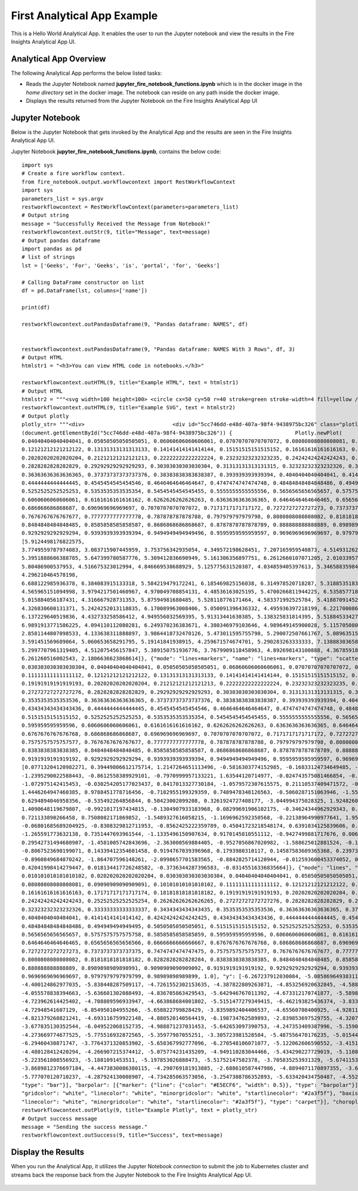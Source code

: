 First Analytical App Example
============================

This is a Hello World Analytical App. It enables the user to run the Jupyter notebook and view the results in the Fire Insights Analytical App UI.

Analytical App Overview
-----------------------

The following Analytical App performs the below listed tasks:

* Reads the Jupyter Notebook named **jupyter_fire_notebook_functions.ipynb** which is in the docker image in the `home directory` set in the docker image. The notebook can reside on any path inside the docker image.
* Displays the results returned from the Jupyter Notebook on the Fire Insights Analytical App UI


.. figure:: ../../_assets/jupyter/example-app.PNG
   :alt: jupyter
   :width: 60%

Jupyter Notebook
----------------

Below is the Jupyter Notebook that gets invoked by the Analytical App and the results are seen in the Fire Insights Analytical App UI.

Jupyter Notebook **jupyter_fire_notebook_functions.ipynb**, contains the below code:

::

    import sys
    # Create a fire workflow context.
    from fire_notebook.output.workflowcontext import RestWorkflowContext
    import sys
    parameters_list = sys.argv
    restworkflowcontext = RestWorkflowContext(parameters=parameters_list)
    # Output string 
    message = "Successfully Received the Message from Notebook!"
    restworkflowcontext.outStr(9, title="Message", text=message)
    # Output pandas dataframe
    import pandas as pd
    # list of strings
    lst = ['Geeks', 'For', 'Geeks', 'is', 'portal', 'for', 'Geeks']

    # Calling DataFrame constructor on list
    df = pd.DataFrame(lst, columns=['name'])

    print(df)

    restworkflowcontext.outPandasDataframe(9, "Pandas dataframe: NAMES", df)


    restworkflowcontext.outPandasDataframe(9, "Pandas dataframe: NAMES With 3 Rows", df, 3)
    # Output HTML
    htmlstr1 = "<h3>You can view HTML code in notebooks.</h3>"

    restworkflowcontext.outHTML(9, title="Example HTML", text = htmlstr1)
    # Output HTML
    htmlstr2 = """<svg width=100 height=100> <circle cx=50 cy=50 r=40 stroke=green stroke-width=4 fill=yellow /> </svg>"""
    restworkflowcontext.outHTML(9, title="Example SVG", text = htmlstr2)
    # Output plotly
    plotly_str= """<div>                            <div id="5cc746dd-e48d-407a-98f4-9438975bc326" class="plotly-graph-div" style="height:100%; width:100%;"></div>               <script type="text/javascript">                                    window.PLOTLYENV=window.PLOTLYENV || {};                                    if 
    (document.getElementById("5cc746dd-e48d-407a-98f4-9438975bc326")) {                    Plotly.newPlot(                        "5cc746dd-e48d-407a-98f4-9438975bc326",                        [{"mode": "markers", "name": "markers", "type": "scatter", "x": [0.0, 0.010101010101010102, 0.020202020202020204, 0.030303030303030304, 
    0.04040404040404041, 0.05050505050505051, 0.06060606060606061, 0.07070707070707072, 0.08080808080808081, 0.09090909090909091, 0.10101010101010102, 0.11111111111111112, 
    0.12121212121212122, 0.13131313131313133, 0.14141414141414144, 0.15151515151515152, 0.16161616161616163, 0.17171717171717174, 0.18181818181818182, 0.19191919191919193, 
    0.20202020202020204, 0.21212121212121213, 0.22222222222222224, 0.23232323232323235, 0.24242424242424243, 0.25252525252525254, 0.26262626262626265, 0.27272727272727276, 
    0.2828282828282829, 0.29292929292929293, 0.30303030303030304, 0.31313131313131315, 0.32323232323232326, 0.33333333333333337, 0.3434343434343435, 0.3535353535353536, 
    0.36363636363636365, 0.37373737373737376, 0.38383838383838387, 0.393939393939394, 0.4040404040404041, 0.4141414141414142, 0.42424242424242425, 0.43434343434343436, 
    0.4444444444444445, 0.4545454545454546, 0.4646464646464647, 0.4747474747474748, 0.48484848484848486, 0.494949494949495, 0.5050505050505051, 0.5151515151515152, 
    0.5252525252525253, 0.5353535353535354, 0.5454545454545455, 0.5555555555555556, 0.5656565656565657, 0.5757575757575758, 0.5858585858585859, 0.595959595959596, 
    0.6060606060606061, 0.6161616161616162, 0.6262626262626263, 0.6363636363636365, 0.6464646464646465, 0.6565656565656566, 0.6666666666666667, 0.6767676767676768, 
    0.686868686868687, 0.696969696969697, 0.7070707070707072, 0.7171717171717172, 0.7272727272727273, 0.7373737373737375, 0.7474747474747475, 0.7575757575757577, 
    0.7676767676767677, 0.7777777777777778, 0.787878787878788, 0.797979797979798, 0.8080808080808082, 0.8181818181818182, 0.8282828282828284, 0.8383838383838385, 
    0.8484848484848485, 0.8585858585858587, 0.8686868686868687, 0.8787878787878789, 0.888888888888889, 0.8989898989898991, 0.9090909090909092, 0.9191919191919192, 
    0.9292929292929294, 0.9393939393939394, 0.9494949494949496, 0.9595959595959597, 0.9696969696969697, 0.9797979797979799, 0.98989898989899, 1.0], "y": 
    [5.9124498176822575, 
    3.7749559787974083, 3.083715907445959, 3.753756342935054, 4.349572198628451, 7.207165959540873, 4.514931262874971, 5.8243273668786015, 4.357384020331222, 
    5.3951888606388785, 5.647399780587776, 5.309412836690949, 5.161306356897751, 6.2612660107071205, 2.010339575894406, 6.038840436331376, 4.417181491736181, 
    5.80486900537953, 4.516675323012994, 4.846669538688929, 5.125775631520387, 4.034859405397613, 5.346588359842454, 4.739838025896341, 6.580483546056815, 
    4.296210464578198, 
    6.688122985936378, 6.384083915133318, 5.584219479172241, 6.185469825156038, 6.314978520718287, 5.318853518331805, 6.145064162055824, 6.559913312581925, 
    4.565965151094998, 3.9794217501460967, 4.970049708854131, 4.48536163025195, 5.4700266811944225, 6.535857718290861, 5.83795418432341, 4.2936197260443905, 
    5.015884056187431, 4.316667928731353, 5.87594981680485, 5.528118776171464, 4.583371992525784, 5.418870914524661, 5.532792644444959, 3.6615891282232047, 
    4.326830600131371, 5.2424252013118835, 6.170089963008406, 5.050091396436332, 4.495936397218199, 6.221700086142426, 3.1727375662282844, 5.373300462772737, 
    6.137229640519836, 4.432733258586412, 4.949556032569395, 5.91313441630385, 5.138325831814395, 5.518845334274716, 5.1453047836440104, 5.441335811271163, 
    6.9891913771586225, 4.094110112080281, 6.249370236383671, 4.380346979103646, 4.989649145900028, 5.115705080937911, 4.51762493930482, 5.145825603916304, 
    2.8581144807098533, 4.133638311888897, 3.9864418732470126, 5.473011595755798, 5.290072507661767, 5.0896351587912845, 4.794382895795434, 4.82961547381847, 
    3.591451569689064, 5.060653658291795, 5.19141841938915, 4.259671574674701, 5.290283263333333, 7.138883036587133, 6.559003855928643, 4.542545071249877, 
    5.2997707961319405, 4.512075456157847, 5.389150751936776, 3.7679909118458963, 4.892698143100888, 4.3678591803522275, 4.404973320983707, 3.9516171570495433, 
    6.261260516002543, 2.1806636623868614]}, {"mode": "lines+markers", "name": "lines+markers", "type": "scatter", "x": [0.0, 0.010101010101010102, 0.020202020202020204, 
    0.030303030303030304, 0.04040404040404041, 0.05050505050505051, 0.06060606060606061, 0.07070707070707072, 0.08080808080808081, 0.09090909090909091, 0.10101010101010102, 
    0.11111111111111112, 0.12121212121212122, 0.13131313131313133, 0.14141414141414144, 0.15151515151515152, 0.16161616161616163, 0.17171717171717174, 0.18181818181818182, 
    0.19191919191919193, 0.20202020202020204, 0.21212121212121213, 0.22222222222222224, 0.23232323232323235, 0.24242424242424243, 0.25252525252525254, 0.26262626262626265, 
    0.27272727272727276, 0.2828282828282829, 0.29292929292929293, 0.30303030303030304, 0.31313131313131315, 0.32323232323232326, 0.33333333333333337, 0.3434343434343435, 
    0.3535353535353536, 0.36363636363636365, 0.37373737373737376, 0.38383838383838387, 0.393939393939394, 0.4040404040404041, 0.4141414141414142, 0.42424242424242425, 
    0.43434343434343436, 0.4444444444444445, 0.4545454545454546, 0.4646464646464647, 0.4747474747474748, 0.48484848484848486, 0.494949494949495, 0.5050505050505051, 
    0.5151515151515152, 0.5252525252525253, 0.5353535353535354, 0.5454545454545455, 0.5555555555555556, 0.5656565656565657, 0.5757575757575758, 0.5858585858585859, 
    0.595959595959596, 0.6060606060606061, 0.6161616161616162, 0.6262626262626263, 0.6363636363636365, 0.6464646464646465, 0.6565656565656566, 0.6666666666666667, 
    0.6767676767676768, 0.686868686868687, 0.696969696969697, 0.7070707070707072, 0.7171717171717172, 0.7272727272727273, 0.7373737373737375, 0.7474747474747475, 
    0.7575757575757577, 0.7676767676767677, 0.7777777777777778, 0.787878787878788, 0.797979797979798, 0.8080808080808082, 0.8181818181818182, 0.8282828282828284, 
    0.8383838383838385, 0.8484848484848485, 0.8585858585858587, 0.8686868686868687, 0.8787878787878789, 0.888888888888889, 0.8989898989898991, 0.9090909090909092, 
    0.9191919191919192, 0.9292929292929294, 0.9393939393939394, 0.9494949494949496, 0.9595959595959597, 0.9696969696969697, 0.9797979797979799, 0.98989898989899, 1.0], "y": 
    [0.07713204120982271, 0.39449806612175714, 1.2147264651113496, -0.5816303774152985, -0.16833124734649485, -0.801066395093381, -0.2650359600550843, 0.27447640932684203, 
    -1.2395290022588443, -0.8612558389929101, -0.7970999957133221, 1.63544120714977, -0.024743575081466854, -0.7984990102842684, 1.2216631441901333, 0.5170057167898033, 
    -1.072975142415453, -0.030254205177023437, 0.8417013327730184, -1.0579572307615575, 0.21110537409471572, -0.0619284443968119, 0.8138385966923892, -0.28327529250851924, 
    1.4446264947460385, 0.9788451778716456, -0.7182955199329359, 0.7489478348126563, -0.5060287151063946, -1.5536235770584788, 0.9923440261979799, 0.4125732621723258, 
    0.6294894046958356, -0.535492264856844, 0.50423002099208, 0.3261924727408177, -3.044994375028325, 1.92482602424858, 0.6814227903868811, 1.680794447742393, 
    1.4090648119679807, -0.9921017197434815, -0.1304907933183968, 0.08299691906102175, -0.34624344962929343, 0.2490727752683667, 0.1686993898116638, -0.9588697896328694, 
    0.721133890266458, 0.7508082171869852, -1.5489327616058215, -1.1696962592350568, -0.22138964990977641, 1.9538615155602042, -0.48903814501999576, -0.9985755000050219, 
    -0.06801685689204925, -0.8308329812711953, -0.8562425222359789, 0.45041723218548174, 0.6391034125839606, 0.2644008682352473, 1.4121954305402227, -0.4179341512353852, 
    -1.265591773632138, 0.7351447693961544, -1.1335496150907634, 0.9170145810551112, -0.9427499881717676, 0.006585244428603298, 0.18175868952148416, 1.3812623689280519, 
    0.29542731494680907, -1.4581005742843696, -2.363000569884405, -0.9527056867020982, -1.588625012881524, -0.12625331020707709, 0.21132608448722442, -1.2765073220919527, 
    -0.8067523690199071, 0.14339412354601458, 0.9194767039396968, 0.1793980310117, 0.14587583609365368, 0.23973642023995956, -0.551032984932397, -1.203148745085099, 
    -0.8960849684070242, -1.864707596148261, -2.0998657701583565, -0.8842825714120944, -0.012593600453374052, 0.7835092442357153, 1.4820615036878033, 1.4996173691468375, 
    0.42041998414279447, 0.018134417726248582, -0.3736344287396583, -0.03145516336835664]}, {"mode": "lines", "name": "lines", "type": "scatter", "x": [0.0, 
    0.010101010101010102, 0.020202020202020204, 0.030303030303030304, 0.04040404040404041, 0.05050505050505051, 0.06060606060606061, 0.07070707070707072, 
    0.08080808080808081, 0.09090909090909091, 0.10101010101010102, 0.11111111111111112, 0.12121212121212122, 0.13131313131313133, 0.14141414141414144, 0.15151515151515152, 
    0.16161616161616163, 0.17171717171717174, 0.18181818181818182, 0.19191919191919193, 0.20202020202020204, 0.21212121212121213, 0.22222222222222224, 0.23232323232323235, 
    0.24242424242424243, 0.25252525252525254, 0.26262626262626265, 0.27272727272727276, 0.2828282828282829, 0.29292929292929293, 0.30303030303030304, 0.31313131313131315, 
    0.32323232323232326, 0.33333333333333337, 0.3434343434343435, 0.3535353535353536, 0.36363636363636365, 0.37373737373737376, 0.38383838383838387, 0.393939393939394, 
    0.4040404040404041, 0.4141414141414142, 0.42424242424242425, 0.43434343434343436, 0.4444444444444445, 0.4545454545454546, 0.4646464646464647, 0.4747474747474748, 
    0.48484848484848486, 0.494949494949495, 0.5050505050505051, 0.5151515151515152, 0.5252525252525253, 0.5353535353535354, 0.5454545454545455, 0.5555555555555556, 
    0.5656565656565657, 0.5757575757575758, 0.5858585858585859, 0.595959595959596, 0.6060606060606061, 0.6161616161616162, 0.6262626262626263, 0.6363636363636365, 
    0.6464646464646465, 0.6565656565656566, 0.6666666666666667, 0.6767676767676768, 0.686868686868687, 0.696969696969697, 0.7070707070707072, 0.7171717171717172, 
    0.7272727272727273, 0.7373737373737375, 0.7474747474747475, 0.7575757575757577, 0.7676767676767677, 0.7777777777777778, 0.787878787878788, 0.797979797979798, 
    0.8080808080808082, 0.8181818181818182, 0.8282828282828284, 0.8383838383838385, 0.8484848484848485, 0.8585858585858587, 0.8686868686868687, 0.8787878787878789, 
    0.888888888888889, 0.8989898989898991, 0.9090909090909092, 0.9191919191919192, 0.9292929292929294, 0.9393939393939394, 0.9494949494949496, 0.9595959595959597, 
    0.9696969696969697, 0.9797979797979799, 0.98989898989899, 1.0], "y": [-6.267237912030084, -5.085869649383112, -6.8750806773090005, -4.373716593578572, 
    -4.400124862977035, -5.838448287509117, -4.7261552302153635, -4.387822809263871, -4.853256920632845, -4.588011232452997, -3.785660154377353, -4.718385818914896, 
    -4.055578838394663, -5.636601302088493, -4.836705863429543, -5.642946767011392, -4.673312170741877, -5.589892263551277, -4.792656564217278, -5.6034972468228155, 
    -4.723962614425402, -4.708809596933947, -4.663868684001802, -5.5151477279349415, -6.462193825436374, -3.833123519606463, -4.717108744717016, -3.8481038853440825, 
    -4.72948541607129, -6.854950104955266, -5.658822799828429, -3.8359892404406537, -4.65560708400925, -4.9281163509859605, -2.8422978110745576, -5.535388802786343, 
    -4.821379268821241, -4.693116759922148, -4.880520140564419, -6.198734762589893, -2.839853697529755, -4.320742521941215, -4.202625926548938, -6.4949747626174545, 
    -3.677835130352544, -6.049522068152735, -4.988871237031453, -5.642653097390753, -4.247353409387996, -5.159052061093986, -6.721370198252218, -4.887425474934191, 
    -4.273669774677525, -5.775516932872565, -5.35977987055251, -3.305723981528584, -5.487556470176235, -5.015449359618539, -5.961087134500424, -4.089096250400419, 
    -6.29460430871747, -3.7764371320853902, -5.658367992777096, -6.270548106071077, -5.122062606590552, -3.4151335808302106, -7.516495705460228, -4.100639295835366, 
    -4.480128412420294, -4.266907215374412, -5.075774231435209, -4.949110283044466, -5.434290227729019, -5.110802402286865, -5.123532276572282, -6.275804628598283, 
    -5.223561808556923, -5.1881091453511, -5.197853026888473, -5.51752147582378, -3.705835253931329, -5.6741153345978, -5.084373796294861, -5.404334206799678, 
    -3.8689812376697184, -4.4473830086380115, -4.290769181913885, -2.688610587447986, -4.8894071170897355, -3.6637806195459017, -4.316183651868467, -5.046859760489584, 
    -5.777070120710237, -4.287924130008907, -4.734285063573056, -3.2547308786352893, -5.633420434750487, -4.552015090835361, -6.016310129670341, -5.667332857485831]}],                        {"template": {"data": {"bar": [{"error_x": {"color": "#2a3f5f"}, "error_y": {"color": "#2a3f5f"}, "marker": {"line": {"color": "#E5ECF6", "width": 0.5}}, 
    "type": "bar"}], "barpolar": [{"marker": {"line": {"color": "#E5ECF6", "width": 0.5}}, "type": "barpolar"}], "carpet": [{"aaxis": {"endlinecolor": "#2a3f5f", 
    "gridcolor": "white", "linecolor": "white", "minorgridcolor": "white", "startlinecolor": "#2a3f5f"}, "baxis": {"endlinecolor": "#2a3f5f", "gridcolor": "white", 
    "linecolor": "white", "minorgridcolor": "white", "startlinecolor": "#2a3f5f"}, "type": "carpet"}], "choropleth": [{"colorbar": {"outlinewidth": 0, "ticks": ""}, "type": "choropleth"}], "contour": [{"colorbar": {"outlinewidth": 0, "ticks": ""}, "colorscale": [[0.0, "#0d0887"], [0.1111111111111111, "#46039f"], [0.2222222222222222, "#7201a8"], [0.3333333333333333, "#9c179e"], [0.4444444444444444, "#bd3786"], [0.5555555555555556, "#d8576b"], [0.6666666666666666, "#ed7953"], [0.7777777777777778, "#fb9f3a"], [0.8888888888888888, "#fdca26"], [1.0, "#f0f921"]], "type": "contour"}], "contourcarpet": [{"colorbar": {"outlinewidth": 0, "ticks": ""}, "type": "contourcarpet"}], "heatmap": [{"colorbar": {"outlinewidth": 0, "ticks": ""}, "colorscale": [[0.0, "#0d0887"], [0.1111111111111111, "#46039f"], [0.2222222222222222, "#7201a8"], [0.3333333333333333, "#9c179e"], [0.4444444444444444, "#bd3786"], [0.5555555555555556, "#d8576b"], [0.6666666666666666, "#ed7953"], [0.7777777777777778, "#fb9f3a"], [0.8888888888888888, "#fdca26"], [1.0, "#f0f921"]], "type": "heatmap"}], "heatmapgl": [{"colorbar": {"outlinewidth": 0, "ticks": ""}, "colorscale": [[0.0, "#0d0887"], [0.1111111111111111, "#46039f"], [0.2222222222222222, "#7201a8"], [0.3333333333333333, "#9c179e"], [0.4444444444444444, "#bd3786"], [0.5555555555555556, "#d8576b"], [0.6666666666666666, "#ed7953"], [0.7777777777777778, "#fb9f3a"], [0.8888888888888888, "#fdca26"], [1.0, "#f0f921"]], "type": "heatmapgl"}], "histogram": [{"marker": {"colorbar": {"outlinewidth": 0, "ticks": ""}}, "type": "histogram"}], "histogram2d": [{"colorbar": {"outlinewidth": 0, "ticks": ""}, "colorscale": [[0.0, "#0d0887"], [0.1111111111111111, "#46039f"], [0.2222222222222222, "#7201a8"], [0.3333333333333333, "#9c179e"], [0.4444444444444444, "#bd3786"], [0.5555555555555556, "#d8576b"], [0.6666666666666666, "#ed7953"], [0.7777777777777778, "#fb9f3a"], [0.8888888888888888, "#fdca26"], [1.0, "#f0f921"]], "type": "histogram2d"}], "histogram2dcontour": [{"colorbar": {"outlinewidth": 0, "ticks": ""}, "colorscale": [[0.0, "#0d0887"], [0.1111111111111111, "#46039f"], [0.2222222222222222, "#7201a8"], [0.3333333333333333, "#9c179e"], [0.4444444444444444, "#bd3786"], [0.5555555555555556, "#d8576b"], [0.6666666666666666, "#ed7953"], [0.7777777777777778, "#fb9f3a"], [0.8888888888888888, "#fdca26"], [1.0, "#f0f921"]], "type": "histogram2dcontour"}], "mesh3d": [{"colorbar": {"outlinewidth": 0, "ticks": ""}, "type": "mesh3d"}], "parcoords": [{"line": {"colorbar": {"outlinewidth": 0, "ticks": ""}}, "type": "parcoords"}], "pie": [{"automargin": true, "type": "pie"}], "scatter": [{"marker": {"colorbar": {"outlinewidth": 0, "ticks": ""}}, "type": "scatter"}], "scatter3d": [{"line": {"colorbar": {"outlinewidth": 0, "ticks": ""}}, "marker": {"colorbar": {"outlinewidth": 0, "ticks": ""}}, "type": "scatter3d"}], "scattercarpet": [{"marker": {"colorbar": {"outlinewidth": 0, "ticks": ""}}, "type": "scattercarpet"}], "scattergeo": [{"marker": {"colorbar": {"outlinewidth": 0, "ticks": ""}}, "type": "scattergeo"}], "scattergl": [{"marker": {"colorbar": {"outlinewidth": 0, "ticks": ""}}, "type": "scattergl"}], "scattermapbox": [{"marker": {"colorbar": {"outlinewidth": 0, "ticks": ""}}, "type": "scattermapbox"}], "scatterpolar": [{"marker": {"colorbar": {"outlinewidth": 0, "ticks": ""}}, "type": "scatterpolar"}], "scatterpolargl": [{"marker": {"colorbar": {"outlinewidth": 0, "ticks": ""}}, "type": "scatterpolargl"}], "scatterternary": [{"marker": {"colorbar": {"outlinewidth": 0, "ticks": ""}}, "type": "scatterternary"}], "surface": [{"colorbar": {"outlinewidth": 0, "ticks": ""}, "colorscale": [[0.0, "#0d0887"], [0.1111111111111111, "#46039f"], [0.2222222222222222, "#7201a8"], [0.3333333333333333, "#9c179e"], [0.4444444444444444, "#bd3786"], [0.5555555555555556, "#d8576b"], [0.6666666666666666, "#ed7953"], [0.7777777777777778, "#fb9f3a"], [0.8888888888888888, "#fdca26"], [1.0, "#f0f921"]], "type": "surface"}], "table": [{"cells": {"fill": {"color": "#EBF0F8"}, "line": {"color": "white"}}, "header": {"fill": {"color": "#C8D4E3"}, "line": {"color": "white"}}, "type": "table"}]}, "layout": {"annotationdefaults": {"arrowcolor": "#2a3f5f", "arrowhead": 0, "arrowwidth": 1}, "autotypenumbers": "strict", "coloraxis": {"colorbar": {"outlinewidth": 0, "ticks": ""}}, "colorscale": {"diverging": [[0, "#8e0152"], [0.1, "#c51b7d"], [0.2, "#de77ae"], [0.3, "#f1b6da"], [0.4, "#fde0ef"], [0.5, "#f7f7f7"], [0.6, "#e6f5d0"], [0.7, "#b8e186"], [0.8, "#7fbc41"], [0.9, "#4d9221"], [1, "#276419"]], "sequential": [[0.0, "#0d0887"], [0.1111111111111111, "#46039f"], [0.2222222222222222, "#7201a8"], [0.3333333333333333, "#9c179e"], [0.4444444444444444, "#bd3786"], [0.5555555555555556, "#d8576b"], [0.6666666666666666, "#ed7953"], [0.7777777777777778, "#fb9f3a"], [0.8888888888888888, "#fdca26"], [1.0, "#f0f921"]], "sequentialminus": [[0.0, "#0d0887"], [0.1111111111111111, "#46039f"], [0.2222222222222222, "#7201a8"], [0.3333333333333333, "#9c179e"], [0.4444444444444444, "#bd3786"], [0.5555555555555556, "#d8576b"], [0.6666666666666666, "#ed7953"], [0.7777777777777778, "#fb9f3a"], [0.8888888888888888, "#fdca26"], [1.0, "#f0f921"]]}, "colorway": ["#636efa", "#EF553B", "#00cc96", "#ab63fa", "#FFA15A", "#19d3f3", "#FF6692", "#B6E880", "#FF97FF", "#FECB52"], "font": {"color": "#2a3f5f"}, "geo": {"bgcolor": "white", "lakecolor": "white", "landcolor": "#E5ECF6", "showlakes": true, "showland": true, "subunitcolor": "white"}, "hoverlabel": {"align": "left"}, "hovermode": "closest", "mapbox": {"style": "light"}, "paper_bgcolor": "white", "plot_bgcolor": "#E5ECF6", "polar": {"angularaxis": {"gridcolor": "white", "linecolor": "white", "ticks": ""}, "bgcolor": "#E5ECF6", "radialaxis": {"gridcolor": "white", "linecolor": "white", "ticks": ""}}, "scene": {"xaxis": {"backgroundcolor": "#E5ECF6", "gridcolor": "white", "gridwidth": 2, "linecolor": "white", "showbackground": true, "ticks": "", "zerolinecolor": "white"}, "yaxis": {"backgroundcolor": "#E5ECF6", "gridcolor": "white", "gridwidth": 2, "linecolor": "white", "showbackground": true, "ticks": "", "zerolinecolor": "white"}, "zaxis": {"backgroundcolor": "#E5ECF6", "gridcolor": "white", "gridwidth": 2, "linecolor": "white", "showbackground": true, "ticks": "", "zerolinecolor": "white"}}, "shapedefaults": {"line": {"color": "#2a3f5f"}}, "ternary": {"aaxis": {"gridcolor": "white", "linecolor": "white", "ticks": ""}, "baxis": {"gridcolor": "white", "linecolor": "white", "ticks": ""}, "bgcolor": "#E5ECF6", "caxis": {"gridcolor": "white", "linecolor": "white", "ticks": ""}}, "title": {"x": 0.05}, "xaxis": {"automargin": true, "gridcolor": "white", "linecolor": "white", "ticks": "", "title": {"standoff": 15}, "zerolinecolor": "white", "zerolinewidth": 2}, "yaxis": {"automargin": true, "gridcolor": "white", "linecolor": "white", "ticks": "", "title": {"standoff": 15}, "zerolinecolor": "white", "zerolinewidth": 2}}}},                        {"responsive": true}                    )                };                            </script>        </div>"""
    restworkflowcontext.outPlotly(9, title="Example Plotly", text = plotly_str)
    # Output success message
    message = "Sending the success message."
    restworkflowcontext.outSuccess(9, title="Success", text=message)

Display the Results
------------------

When you run the Analytical App, it utilizes the Jupyter Notebook `connection` to submit the job to Kubernetes cluster and streams back the response back from the Jupyter Notebook to the Fire Insights Analytical App UI.

.. figure:: ../../_assets/jupyter/example-app-run.PNG
   :alt: jupyter
   :width: 60%

.. figure:: ../../_assets/jupyter/example-response.PNG
   :alt: jupyter
   :width: 60%

